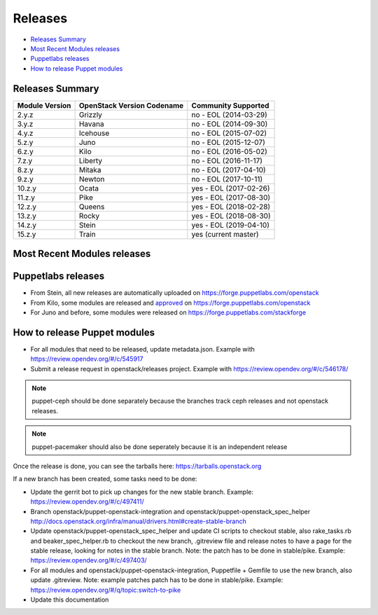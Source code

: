 ========
Releases
========

- `Releases Summary`_
- `Most Recent Modules releases`_
- `Puppetlabs releases`_
- `How to release Puppet modules`_


Releases Summary
================

+----------------------------+------------------------------+------------------------+
| Module Version             | OpenStack Version Codename   | Community Supported    |
+============================+==============================+========================+
| 2.y.z                      | Grizzly                      | no - EOL (2014-03-29)  |
+----------------------------+------------------------------+------------------------+
| 3.y.z                      | Havana                       | no - EOL (2014-09-30)  |
+----------------------------+------------------------------+------------------------+
| 4.y.z                      | Icehouse                     | no - EOL (2015-07-02)  |
+----------------------------+------------------------------+------------------------+
| 5.z.y                      | Juno                         | no - EOL (2015-12-07)  |
+----------------------------+------------------------------+------------------------+
| 6.z.y                      | Kilo                         | no - EOL (2016-05-02)  |
+----------------------------+------------------------------+------------------------+
| 7.z.y                      | Liberty                      | no - EOL (2016-11-17)  |
+----------------------------+------------------------------+------------------------+
| 8.z.y                      | Mitaka                       | no - EOL (2017-04-10)  |
+----------------------------+------------------------------+------------------------+
| 9.z.y                      | Newton                       | no - EOL (2017-10-11)  |
+----------------------------+------------------------------+------------------------+
| 10.z.y                     | Ocata                        | yes - EOL (2017-02-26) |
+----------------------------+------------------------------+------------------------+
| 11.z.y                     | Pike                         | yes - EOL (2017-08-30) |
+----------------------------+------------------------------+------------------------+
| 12.z.y                     | Queens                       | yes - EOL (2018-02-28) |
+----------------------------+------------------------------+------------------------+
| 13.z.y                     | Rocky                        | yes - EOL (2018-08-30) |
+----------------------------+------------------------------+------------------------+
| 14.z.y                     | Stein                        | yes - EOL (2019-04-10) |
+----------------------------+------------------------------+------------------------+
| 15.z.y                     | Train                        | yes (current master)   |
+----------------------------+------------------------------+------------------------+

Most Recent Modules releases
============================

+---------------------------------+----------------------------------------------------------------------------------+
| Module Name                     | Last Release                                                                     |
+---------------------------------+----------------------------------------------------------------------------------+
| puppet-aodh_                    | `14.4.0 <http://docs.openstack.org/releasenotes/puppet-aodh/>`__                 |
+---------------------------------+----------------------------------------------------------------------------------+
| puppet-barbican_                | `14.4.0 <http://docs.openstack.org/releasenotes/puppet-barbican/>`__             |
+---------------------------------+----------------------------------------------------------------------------------+
| puppet-ceilometer_              | `14.4.0 <http://docs.openstack.org/releasenotes/puppet-ceilometer/>`__           |
+---------------------------------+----------------------------------------------------------------------------------+
| puppet-ceph_                    | `3.0.0 <http://docs.openstack.org/releasenotes/puppet-ceph/>`__                  |
+---------------------------------+----------------------------------------------------------------------------------+
| puppet-cinder_                  | `14.4.0 <http://docs.openstack.org/releasenotes/puppet-cinder/>`__               |
+---------------------------------+----------------------------------------------------------------------------------+
| puppet-cloudkitty_              | `3.4.0 <http://docs.openstack.org/releasenotes/puppet-cloudkitty/>`__            |
+---------------------------------+----------------------------------------------------------------------------------+
| puppet-congress_                | `14.4.0 <http://docs.openstack.org/releasenotes/puppet-congress/>`__             |
+---------------------------------+----------------------------------------------------------------------------------+
| puppet-designate_               | `14.4.0 <http://docs.openstack.org/releasenotes/puppet-designate/>`__            |
+---------------------------------+----------------------------------------------------------------------------------+
| puppet-ec2api_                  | `14.4.0 <http://docs.openstack.org/releasenotes/puppet-ec2api/>`__               |
+---------------------------------+----------------------------------------------------------------------------------+
| puppet-freezer_                 | `3.4.0 <http://docs.openstack.org/releasenotes/puppet-freezer/>`__               |
+---------------------------------+----------------------------------------------------------------------------------+
| puppet-glance_                  | `14.4.0 <http://docs.openstack.org/releasenotes/puppet-glance/>`__               |
+---------------------------------+----------------------------------------------------------------------------------+
| puppet-glare_                   | `3.4.0 <http://docs.openstack.org/releasenotes/puppet-glare/>`__                |
+---------------------------------+----------------------------------------------------------------------------------+
| puppet-gnocchi_                 | `14.4.0 <http://docs.openstack.org/releasenotes/puppet-gnocchi/>`__              |
+---------------------------------+----------------------------------------------------------------------------------+
| puppet-heat_                    | `14.4.0 <http://docs.openstack.org/releasenotes/puppet-heat/>`__                 |
+---------------------------------+----------------------------------------------------------------------------------+
| puppet-horizon_                 | `14.4.0 <http://docs.openstack.org/releasenotes/puppet-horizon/>`__              |
+---------------------------------+----------------------------------------------------------------------------------+
| puppet-ironic_                  | `14.4.0 <http://docs.openstack.org/releasenotes/puppet-ironic/>`__               |
+---------------------------------+----------------------------------------------------------------------------------+
| puppet-keystone_                | `14.4.0 <http://docs.openstack.org/releasenotes/puppet-keystone/>`__             |
+---------------------------------+----------------------------------------------------------------------------------+
| puppet-magnum_                  | `14.4.0 <http://docs.openstack.org/releasenotes/puppet-magnum/>`__               |
+---------------------------------+----------------------------------------------------------------------------------+
| puppet-manila_                  | `14.4.0 <http://docs.openstack.org/releasenotes/puppet-manila/>`__               |
+---------------------------------+----------------------------------------------------------------------------------+
| puppet-mistral_                 | `14.4.0 <http://docs.openstack.org/releasenotes/puppet-mistral/>`__              |
+---------------------------------+----------------------------------------------------------------------------------+
| puppet-monasca_                 | `3.4.0 <http://docs.openstack.org/releasenotes/puppet-monasca/>`__               |
+---------------------------------+----------------------------------------------------------------------------------+
| puppet-murano_                  | `14.4.0 <http://docs.openstack.org/releasenotes/puppet-murano/>`__               |
+---------------------------------+----------------------------------------------------------------------------------+
| puppet-neutron_                 | `14.4.0 <http://docs.openstack.org/releasenotes/puppet-neutron/>`__              |
+---------------------------------+----------------------------------------------------------------------------------+
| puppet-nova_                    | `14.4.0 <http://docs.openstack.org/releasenotes/puppet-nova/>`__                 |
+---------------------------------+----------------------------------------------------------------------------------+
| puppet-octavia_                 | `14.4.0 <http://docs.openstack.org/releasenotes/puppet-octavia/>`__              |
+---------------------------------+----------------------------------------------------------------------------------+
| puppet-openstack-cookiecutter_  | None                                                                             |
+---------------------------------+----------------------------------------------------------------------------------+
| puppet-openstack-integration_   | None                                                                             |
+---------------------------------+----------------------------------------------------------------------------------+
| puppet-openstack_extras_        | `14.4.0 <http://docs.openstack.org/releasenotes/puppet-openstack_extras/>`__     |
+---------------------------------+----------------------------------------------------------------------------------+
| puppet-openstack_spec_helper_   | `14.0.0 <http://docs.openstack.org/releasenotes/puppet-openstack_spec_helper/>`__|
+---------------------------------+----------------------------------------------------------------------------------+
| puppet-openstacklib_            | `14.4.0 <http://docs.openstack.org/releasenotes/puppet-openstacklib/>`__         |
+---------------------------------+----------------------------------------------------------------------------------+
| puppet-oslo_                    | `14.4.0 <http://docs.openstack.org/releasenotes/puppet-oslo/>`__                 |
+---------------------------------+----------------------------------------------------------------------------------+
| puppet-ovn_                     | `14.4.0 <http://docs.openstack.org/releasenotes/puppet-ova/>`__                  |
+---------------------------------+----------------------------------------------------------------------------------+
| puppet-panko_                   | `14.4.0 <http://docs.openstack.org/releasenotes/puppet-panko/>`__                |
+---------------------------------+----------------------------------------------------------------------------------+
| puppet-qdr_                     | `3.4.0 <http://docs.openstack.org/releasenotes/puppet-qdr/>`__                   |
+---------------------------------+----------------------------------------------------------------------------------+
| puppet-rally_                   | `2.4.0 <http://docs.openstack.org/releasenotes/puppet-rally/>`__                 |
+---------------------------------+----------------------------------------------------------------------------------+
| puppet-sahara_                  | `14.4.0 <http://docs.openstack.org/releasenotes/puppet-sahara/>`__               |
+---------------------------------+----------------------------------------------------------------------------------+
| puppet-senlin_                  | `1.2.0 <http://docs.openstack.org/releasenotes/puppet-senlin/>`__                |
+---------------------------------+----------------------------------------------------------------------------------+
| puppet-swift_                   | `14.4.0 <http://docs.openstack.org/releasenotes/puppet-swift/>`__                |
+---------------------------------+----------------------------------------------------------------------------------+
| puppet-tacker_                  | `14.4.0 <http://docs.openstack.org/releasenotes/puppet-tacker/>`__               |
+---------------------------------+----------------------------------------------------------------------------------+
| puppet-tempest_                 | `14.4.0 <http://docs.openstack.org/releasenotes/puppet-tempest/>`__              |
+---------------------------------+----------------------------------------------------------------------------------+
| puppet-trove_                   | `14.4.0 <http://docs.openstack.org/releasenotes/puppet-trove/>`__                |
+---------------------------------+----------------------------------------------------------------------------------+
| puppet-vitrage_                 | `4.4.0 <http://docs.openstack.org/releasenotes/puppet-vitrage/>`__               |
+---------------------------------+----------------------------------------------------------------------------------+
| puppet-vswitch_                 | `10.4.0 <http://docs.openstack.org/releasenotes/puppet-vswitch/>`__               |
+---------------------------------+----------------------------------------------------------------------------------+
| puppet-watcher_                 | `14.4.0 <http://docs.openstack.org/releasnotes/puppet-watcher/>`__               |
+---------------------------------+----------------------------------------------------------------------------------+
| puppet-zaqar_                   | `14.4.0 <http://docs.openstack.org/releasenotes/puppet-zaqar/>`__                |
+---------------------------------+----------------------------------------------------------------------------------+

.. _puppet-aodh: https://opendev.org/openstack/puppet-aodh
.. _puppet-barbican: https://opendev.org/openstack/puppet-barbican
.. _puppet-ceilometer: https://opendev.org/openstack/puppet-ceilometer
.. _puppet-ceph: https://opendev.org/openstack/puppet-ceph
.. _puppet-cinder: https://opendev.org/openstack/puppet-cinder
.. _puppet-cloudkitty: https://opendev.org/openstack/puppet-cloudkitty
.. _puppet-congress: https://opendev.org/openstack/puppet-congress
.. _puppet-designate: https://opendev.org/openstack/puppet-designate
.. _puppet-ec2api: https://opendev.org/openstack/puppet-ec2api
.. _puppet-freezer: https://opendev.org/openstack/puppet-freezer
.. _puppet-glance: https://opendev.org/openstack/puppet-glance
.. _puppet-glare: https://opendev.org/openstack/puppet-glare
.. _puppet-gnocchi: https://opendev.org/openstack/puppet-gnocchi
.. _puppet-heat: https://opendev.org/openstack/puppet-heat
.. _puppet-horizon: https://opendev.org/openstack/puppet-horizon
.. _puppet-ironic: https://opendev.org/openstack/puppet-ironic
.. _puppet-keystone: https://opendev.org/openstack/puppet-keystone
.. _puppet-magnum: https://opendev.org/openstack/puppet-magnum
.. _puppet-manila: https://opendev.org/openstack/puppet-manila
.. _puppet-mistral: https://opendev.org/openstack/puppet-mistral
.. _puppet-murano: https://opendev.org/openstack/puppet-murano
.. _puppet-neutron: https://opendev.org/openstack/puppet-neutron
.. _puppet-nova: https://opendev.org/openstack/puppet-nova
.. _puppet-octavia: https://opendev.org/openstack/puppet-octavia
.. _puppet-openstack-cookiecutter: https://opendev.org/openstack/puppet-openstack-cookiecutter
.. _puppet-openstack-integration: https://opendev.org/openstack/puppet-openstack-integration
.. _puppet-openstack_extras: https://opendev.org/openstack/puppet-openstack_extras
.. _puppet-openstack_spec_helper: https://opendev.org/openstack/puppet-openstack_spec_helper
.. _puppet-openstacklib: https://opendev.org/openstack/puppet-openstacklib
.. _puppet-oslo: https://opendev.org/openstack/puppet-oslo
.. _puppet-ovn: https://opendev.org/openstack/puppet-ovn
.. _puppet-panko: https://opendev.org/openstack/puppet-panko
.. _puppet-qdr: https://opendev.org/openstack/puppet-qdr
.. _puppet-rally: https://opendev.org/openstack/puppet-rally
.. _puppet-sahara: https://opendev.org/openstack/puppet-sahara
.. _puppet-senlin: https://opendev.org/openstack/puppet-senlin
.. _puppet-swift: https://opendev.org/openstack/puppet-swift
.. _puppet-tacker: https://opendev.org/openstack/puppet-tacker
.. _puppet-tempest: https://opendev.org/openstack/puppet-tempest
.. _puppet-trove: https://opendev.org/openstack/puppet-trove
.. _puppet-vitrage: https://opendev.org/openstack/puppet-vitrage
.. _puppet-vswitch: https://opendev.org/openstack/puppet-vswitch
.. _puppet-watcher: https://opendev.org/openstack/puppet-watcher
.. _puppet-zaqar: https://opendev.org/openstack/puppet-zaqar

Puppetlabs releases
===================

-  From Stein, all new releases are automatically uploaded on
   https://forge.puppetlabs.com/openstack
-  From Kilo, some modules are released and approved_ on
   https://forge.puppetlabs.com/openstack
-  For Juno and before, some modules were released on
   https://forge.puppetlabs.com/stackforge

.. _approved: https://forge.puppetlabs.com/approved

How to release Puppet modules
=============================

- For all modules that need to be released, update metadata.json.
  Example with https://review.opendev.org/#/c/545917

- Submit a release request in openstack/releases project.
  Example with https://review.opendev.org/#/c/546178/

.. note:: puppet-ceph should be done separately because the branches track ceph
          releases and not openstack releases.
.. note:: puppet-pacemaker should also be done seperately because it is an
          independent release

Once the release is done, you can see the tarballs here:
https://tarballs.openstack.org

If a new branch has been created, some tasks need to be done:

- Update the gerrit bot to pick up changes for the new stable branch.
  Example: https://review.opendev.org/#/c/497411/

- Branch openstack/puppet-openstack-integration and openstack/puppet-openstack_spec_helper
  http://docs.openstack.org/infra/manual/drivers.html#create-stable-branch

- Update openstack/puppet-openstack_spec_helper and update CI scripts to checkout stable,
  also rake_tasks.rb and beaker_spec_helper.rb to checkout the new branch, .gitreview file
  and release notes to have a page for the stable release, looking for notes in the stable
  branch. Note: the patch has to be done in stable/pike.
  Example: https://review.opendev.org/#/c/497403/

- For all modules and openstack/puppet-openstack-integration, Puppetfile + Gemfile to use the
  new branch, also update .gitreview. Note: example patches patch has to be done in stable/pike.
  Example: https://review.opendev.org/#/q/topic:switch-to-pike

- Update this documentation
